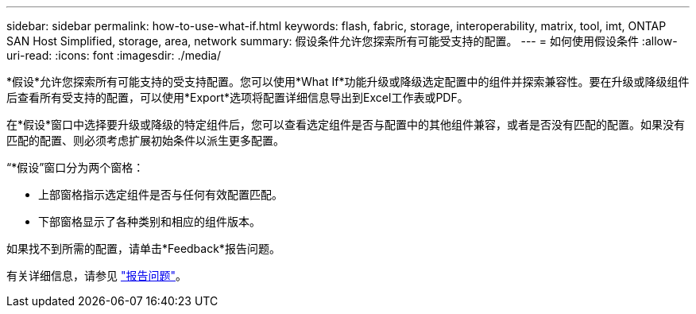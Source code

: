---
sidebar: sidebar 
permalink: how-to-use-what-if.html 
keywords: flash, fabric, storage, interoperability, matrix, tool, imt, ONTAP SAN Host Simplified, storage, area, network 
summary: 假设条件允许您探索所有可能受支持的配置。 
---
= 如何使用假设条件
:allow-uri-read: 
:icons: font
:imagesdir: ./media/


[role="lead"]
*假设*允许您探索所有可能支持的受支持配置。您可以使用*What If*功能升级或降级选定配置中的组件并探索兼容性。要在升级或降级组件后查看所有受支持的配置，可以使用*Export*选项将配置详细信息导出到Excel工作表或PDF。

在*假设*窗口中选择要升级或降级的特定组件后，您可以查看选定组件是否与配置中的其他组件兼容，或者是否没有匹配的配置。如果没有匹配的配置、则必须考虑扩展初始条件以派生更多配置。

“*假设”窗口分为两个窗格：

* 上部窗格指示选定组件是否与任何有效配置匹配。
* 下部窗格显示了各种类别和相应的组件版本。


如果找不到所需的配置，请单击*Feedback*报告问题。

有关详细信息，请参见 link:reporting-an-issue.html["报告问题"]。
